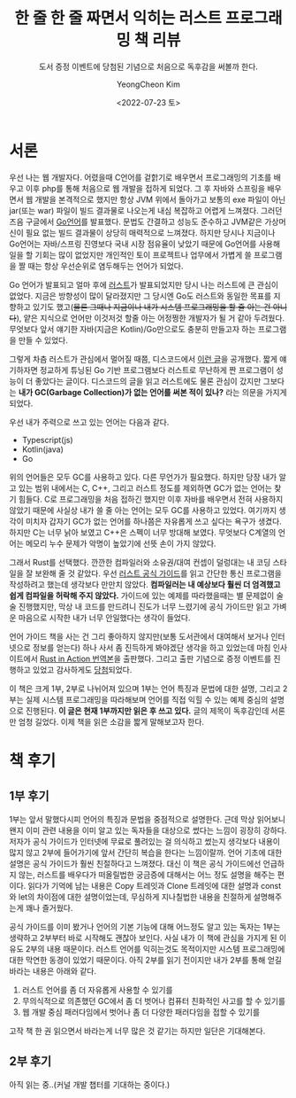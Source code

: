 #+TITLE: 한 줄 한 줄 짜면서 익히는 러스트 프로그래밍 책 리뷰
#+SUBTITLE: 도서 증정 이벤트에 당첨된 기념으로 처음으로 독후감을 써볼까 한다.
#+AUTHOR: YeongCheon Kim
#+EMAIL: kyc1682@gmail.com
#+DATE: <2022-07-23 토>
#+LANGUAGE: ko
#+TAGS[]: rust 러스트
#+DRAFT: false

#+BEGIN_CENTER
[[/images/2022-07-23-rust-in-action.jpg]]
#+END_CENTER

* 서론
우선 나는 웹 개발자다. 어렸을때 C언어를 겉핡기로 배우면서 프로그래밍의 기초를 배우고 이후 php를 통해 처음으로 웹 개발을 접하게 되었다. 그 후 자바와 스프링을 배우면서 웹 개발을 본격적으로 했지만 항상 JVM 위에서 돌아가고 보통의 exe 파일이 아닌 jar(또는 war) 파일이 빌드 결과물로 나오는게 내심 복잡하고 어렵게 느껴졌다. 그러던 즈음 구글에서 [[https://go.dev/][Go언어]]를 발표했다. 문법도 간결하고 성능도 준수하고 JVM같은 가상머신이 필요 없는 빌드 결과물이 상당히 매력적으로 느껴졌다. 하지만 당시나 지금이나 Go언어는 자바/스프링 진영보다 국내 시장 점유율이 낮았기 때문에 Go언어를 사용해 일을 할 기회는 많이 없었지만 개인적인 토이 프로젝트나 업무에서 가볍게 쓸 프로그램을 짤 때는 항상 우선순위로 염두해두는 언어가 되었다.

Go 언어가 발표되고 얼마 후에 [[https://www.rust-lang.org/][러스트]]가 발표되었지만 당시 나는 러스트에 큰 관심이 없었다. 지금은 방향성이 많이 달라졌지만 그 당시엔 Go도 러스트와 동일한 목표를 지향하고 있기도 했고(+물론 그때나 지금이나 내가 시스템 프로그래밍을 할 줄 아는 건 아니다+), 얕은 지식으로 언어만 이것저것 할줄 아는 어정쩡한 개발자가 될 거 같아 두려웠다. 무엇보다 앞서 얘기한 자바(지금은 Kotlin)/Go만으로도 충분히 만들고자 하는 프로그램을 만들 수 있었다.

그렇게 차츰 러스트가 관심에서 멀어질 때쯤, 디스코드에서 [[https://discord.com/blog/why-discord-is-switching-from-go-to-rust][이런 글]]을 공개했다. 짧게 얘기하자면 정교하게 튜닝된 Go 기반 프로그램보다 러스트로 무난하게 짠 프로그램이 성능이 더 좋았다는 글이다. 디스코드의 글을 읽고 러스트에도 물론 관심이 갔지만 그보다는 *내가 GC(Garbage Collection)가 없는 언어를 써본 적이 있나?* 라는 의문을 가지게 되었다.

우선 내가 주력으로 쓰고 있는 언어는 다음과 같다.
+ Typescript(js)
+ Kotlin(java)
+ Go

위의 언어들은 모두 GC를 사용하고 있다. 다른 무언가가 필요했다. 하지만 당장 내가 알고 있는 범위 내에서는 C, C++, 그리고 러스트 정도를 제외하면 GC가 없는 언어는 찾기 힘들다. C로 프로그래밍을 처음 접하긴 했지만 이후 자바를 배우면서 전혀 사용하지 않았기 때문에 사실상 내가 쓸 줄 아는 언어는 모두 GC를 사용하고 있었다. 여기까지 생각이 미치자 갑자기 GC가 없는 언어를 하나쯤은 자유롭게 쓰고 싶다는 욕구가 생겼다. 하지만 C는 너무 낡아 보였고 C++은 스펙이 너무 방대해 보였다. 무엇보다 C계열의 언어는 메모리 누수 문제가 악명이 높았기에 선뜻 손이 가지 않았다.

그래서 Rust를 선택했다. 깐깐한 컴파일러와 소유권/대여 컨셉이 덜렁대는 내 코딩 스타일을 잘 보완해 줄 것 같았다. 우선 [[https://www.kyobobook.co.kr/product/detailViewKor.laf?mallGb=KOR&ejkGb=KOR&barcode=9791188621729][러스트 공식 가이드]]를 읽고 간단한 통신 프로그램을 작성하려고 했는데 생각보다 만만치 않았다. *컴파일러는 내 예상보다 훨씬 더 엄격했고 쉽게 컴파일을 허락해 주지 않았다.* 가이드에 있는 예제를 따라했을때는 별 문제없이 술술 진행했지만, 막상 내 코드를 만드려니 진도가 너무 느렸기에 공식 가이드만 읽고 가벼운 마음으로 시작한 내가 너무 안일했다는 생각이 들었다.

언어 가이드 책을 사는 건 그리 좋아하지 않지만(보통 도서관에서 대여해서 보거나 인터넷으로 정보를 얻는다) 하나 사서 좀 진득하게 봐야겠단 생각을 하고 있었는데 마침 인사이트에서 [[https://www.kyobobook.co.kr/product/detailViewKor.laf?mallGb=KOR&ejkGb=KOR&barcode=9788966263615&orderClick=JAK][Rust in Action 번역본]]을 출판했다. 그리고 출판 기념으로 증정 이벤트를 진행하고 있었고 감사하게도 [[https://www.facebook.com/groups/rustlang/posts/5394267410619524][당첨]]되었다.

이 책은 크게 1부, 2부로 나뉘어져 있으며 1부는 언어 특징과 문법에 대한 설명, 그리고 2부는 실제 시스템 프로그래밍을 따라해보며 언어를 직접 익힐 수 있는 예제 중심의 설명으로 진행된다. *이 글은 현재 1부까지만 읽은 후 쓰고 있다.* 글의 제목이 독후감인데 서론만 엄청 길었다. 이제 책을 읽은 소감을 짧게 말해보고자 한다.

* 책 후기
** 1부 후기
1부는 앞서 말했다시피 언어의 특징과 문법을 중점적으로 설명한다. 근데 막상 읽어보니 왠지 이미 관련 내용을 이미 알고 있는 독자들을 대상으로 썼다는 느낌이 굉장히 강하다. 저자가 공식 가이드가 인터넷에 무료로 풀려있는 걸 의식하고 썼는지 생각보다 내용이 많지 않고 2부에 들어가기에 앞서 간단히 복습을 한다는 느낌이랄까. 언어 기초에 대한 설명은 공식 가이드가 훨씬 친절하다고 느껴졌다. 대신 이 책은 공식 가이드에선 언급하지 않는, 러스트를 배우다가 떠올릴법한 궁금증에 대해서는 어느 정도 설명을 해주는 편이다. 읽다가 기억에 남는 내용은 Copy 트레잇과 Clone 트레잇에 대한 설명과 const와 let의 차이점에 대한 설명이었는데, 무심하게 지나칠법한 내용을 친절하게 설명해주는게 꽤나 즐거웠다.

공식 가이드를 이미 봤거나 언어의 기본 기능에 대해 어느정도 알고 있는 독자는 1부는 생략하고 2부부터 바로 시작해도 괜찮아 보인다. 사실 내가 이 책에 관심을 가지게 된 이유도 2부의 내용 때문이다. 러스트 언어를 익히는것도 목적이지만 시스템 프로그래밍에 대한 막연한 동경이 있었기 때문이다. 아직 2부를 읽기 전이지만 내가 2부를 통해 얻길 바라는 내용은 아래와 같다.

1. 러스트 언어를 좀 더 자유롭게 사용할 수 있기를
2. 무의식적으로 의존했던 GC에서 좀 더 벗어나 컴퓨터 친화적인 사고를 할 수 있기를
3. 웹 개발 중심 패러다임에서 벗어나 좀 더 다양한 패러다임을 접할 수 있기를

고작 책 한 권 읽으면서 바라는게 너무 많은 것 같기는 하지만 일단은 기대해본다.

** 2부 후기
아직 읽는 중..(커널 개발 챕터를 기대하는 중이다.)

